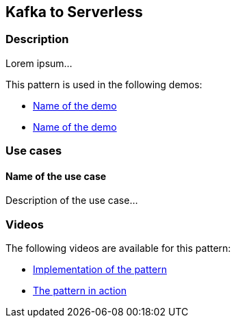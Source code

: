 == Kafka to Serverless

=== Description

Lorem ipsum...

This pattern is used in the following demos:

* link:internal_link_to_the_demo[Name of the demo]
* link:internal_link_to_the_demo[Name of the demo]

=== Use cases

==== Name of the use case

Description of the use case...

=== Videos

The following videos are available for this pattern:

* link:https://www.youtube.com/xxxxxxx[Implementation of the pattern]
* link:https://www.youtube.com/xxxxxxx[The pattern in action]
